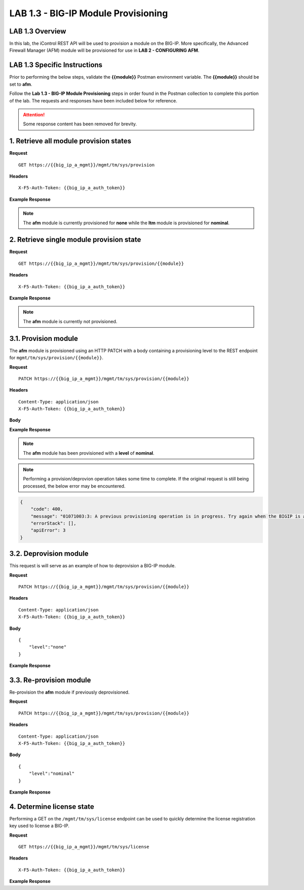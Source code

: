 LAB 1.3 - BIG-IP Module Provisioning
=====================================

LAB 1.3 Overview
-----------------

In this lab, the iControl REST API will be used to provision a module on the BIG-IP.  More specifically, the Advanced Firewall Manager (AFM) module will be provisioned for use in **LAB 2 - CONFIGURING AFM**.

LAB 1.3 Specific Instructions
------------------------------

Prior to performing the below steps, validate the **{{module}}** Postman environment variable.  The **{{module}}** should be set to **afm**.

Follow the **Lab 1.3 - BIG-IP Module Provisioning** steps in order found in the Postman collection to complete this portion of the lab.  The requests and responses have been included below for reference.

.. attention:: Some response content has been removed for brevity.

1. Retrieve all module provision states
----------------------------------------

**Request**

:: 

    GET https://{{big_ip_a_mgmt}}/mgmt/tm/sys/provision

**Headers**

:: 

    X-F5-Auth-Token: {{big_ip_a_auth_token}}

**Example Response**

.. note:: The **afm** module is currently provisioned for **none** while the **ltm** module is provisioned for **nominal**.

.. code-block:: rest
    :emphasize-lines: 13, 24

    {
        "kind": "tm:sys:provision:provisioncollectionstate",
        "selfLink": "https://localhost/mgmt/tm/sys/provision?ver=13.0.0",
        "items": [
            {
                "kind": "tm:sys:provision:provisionstate",
                "name": "afm",
                "fullPath": "afm",
                "generation": 5609,
                "selfLink": "https://localhost/mgmt/tm/sys/provision/afm?ver=13.0.0",
                "cpuRatio": 0,
                "diskRatio": 0,
                "level": "none",
                "memoryRatio": 0
            },
            {
                "kind": "tm:sys:provision:provisionstate",
                "name": "ltm",
                "fullPath": "ltm",
                "generation": 1,
                "selfLink": "https://localhost/mgmt/tm/sys/provision/ltm?ver=13.0.0",
                "cpuRatio": 0,
                "diskRatio": 0,
                "level": "nominal",
                "memoryRatio": 0
            }
        ]
    }

2. Retrieve single module provision state
------------------------------------------

**Request**

:: 

    GET https://{{big_ip_a_mgmt}}/mgmt/tm/sys/provision/{{module}}

**Headers**

:: 

    X-F5-Auth-Token: {{big_ip_a_auth_token}}

**Example Response**

.. note:: The **afm** module is currently not provisioned.

.. code-block:: rest
    :emphasize-lines: 9

    {
        "kind": "tm:sys:provision:provisionstate",
        "name": "afm",
        "fullPath": "afm",
        "generation": 5609,
        "selfLink": "https://localhost/mgmt/tm/sys/provision/afm?ver=13.0.0",
        "cpuRatio": 0,
        "diskRatio": 0,
        "level": "none",
        "memoryRatio": 0
    }

3.1. Provision module
----------------------

The **afm** module is provisioned using an HTTP PATCH with a body containing a provisioning level to the REST endpoint for ``mgmt/tm/sys/provision/{{module}}``.

**Request**

:: 

    PATCH https://{{big_ip_a_mgmt}}/mgmt/tm/sys/provision/{{module}}

**Headers**

:: 

    Content-Type: application/json
    X-F5-Auth-Token: {{big_ip_a_auth_token}}

**Body**

.. code-block:: rest
    :emphasize-lines: 2

    {
        "level":"nominal"
    }

**Example Response**

.. note:: The **afm** module has been provisioned with a **level** of **nominal**.

.. code-block:: rest
    :emphasize-lines: 9

    {
        "kind": "tm:sys:provision:provisionstate",
        "name": "afm",
        "fullPath": "afm",
        "generation": 10636,
        "selfLink": "https://localhost/mgmt/tm/sys/provision/afm?ver=13.0.0",
        "cpuRatio": 0,
        "diskRatio": 0,
        "level": "nominal",
        "memoryRatio": 0
    }

.. note:: Performing a provision/deprovion operation takes some time to complete.  If the original request is still being processed, the below error may be encountered.

.. code-block:: rest

    {
        "code": 400,
        "message": "01071003:3: A previous provisioning operation is in progress. Try again when the BIGIP is active.",
        "errorStack": [],
        "apiError": 3
    }

3.2. Deprovision module
------------------------

This request is will serve as an example of how to deprovision a BIG-IP module.

**Request**

:: 

    PATCH https://{{big_ip_a_mgmt}}/mgmt/tm/sys/provision/{{module}}

**Headers**

:: 

    Content-Type: application/json
    X-F5-Auth-Token: {{big_ip_a_auth_token}}

**Body**

::

    {
        "level":"none"
    }

**Example Response**

.. code-block:: rest
    :emphasize-lines: 9

    {
        "kind": "tm:sys:provision:provisionstate",
        "name": "afm",
        "fullPath": "afm",
        "generation": 10714,
        "selfLink": "https://localhost/mgmt/tm/sys/provision/afm?ver=13.0.0",
        "cpuRatio": 0,
        "diskRatio": 0,
        "level": "none",
        "memoryRatio": 0
    }

3.3. Re-provision module
---------------------------

Re-provision the **afm** module if previously deprovisioned.

**Request**

:: 

    PATCH https://{{big_ip_a_mgmt}}/mgmt/tm/sys/provision/{{module}}

**Headers**

:: 

    Content-Type: application/json
    X-F5-Auth-Token: {{big_ip_a_auth_token}}

**Body**

::

    {
        "level":"nominal"
    }

**Example Response**

.. code-block:: rest
    :emphasize-lines: 9

    {
        "kind": "tm:sys:provision:provisionstate",
        "name": "afm",
        "fullPath": "afm",
        "generation": 10636,
        "selfLink": "https://localhost/mgmt/tm/sys/provision/afm?ver=13.0.0",
        "cpuRatio": 0,
        "diskRatio": 0,
        "level": "nominal",
        "memoryRatio": 0
    }

4. Determine license state
---------------------------

Performing a GET on the ``/mgmt/tm/sys/license`` endpoint can be used to quickly determine the license registration key used to license a BIG-IP.

**Request**

:: 

    GET https://{{big_ip_a_mgmt}}/mgmt/tm/sys/license

**Headers**

:: 

    X-F5-Auth-Token: {{big_ip_a_auth_token}}

**Example Response**

.. code-block:: rest
    :emphasize-lines: 24

    {
        "kind": "tm:sys:license:licensestats",
        "selfLink": "https://localhost/mgmt/tm/sys/license?ver=13.0.0",
        "entries": {
            "https://localhost/mgmt/tm/sys/license/0": {
            "nestedStats": {
                "entries": {
                "licenseEndDate": {
                    "description": "2017/06/10"
                },
                "licenseStartDate": {
                    "description": "2017/05/09"
                },
                "licensedOnDate": {
                    "description": "2017/05/10"
                },
                "licensedVersion": {
                    "description": "13.0.0"
                },
                "platformId": {
                    "description": "Z100"
                },
                "registrationKey": {
                    "description": "X8851-99962-70001-50517-2945515"
                },
                "serviceCheckDate": {
                    "description": "2017/05/10"
                },
                "https://localhost/mgmt/tm/sys/license/0/active-modules": {
                    "nestedStats": {
                    "entries": {
                        "https://localhost/mgmt/tm/sys/license/0/active-modules/%22BIG-IP,%20VE,%20LAB%22": {
                        "nestedStats": {
                            "entries": {
                            "featureModules": {
                                "description": "{ \"Rate Shaping\" \"External Interface and Network HSM, VE\" \"SDN Services, VE\" \"SSL, Forward Proxy, VE\" \"DENY-VER-V11.4.0\" \"DNS Services (LAB)\" \"Max Compression, VE\" \"Acceleration Manager, VE\" \"Crytpo Offload, VE, Tier 1 (25M - 200M)\" \"BIG-IP VE, Multicast Routing\" \"Recycle, BIG-IP, VE\" \"Advanced Protocols, VE\" \"APM, Limited\" \"SSL, VE\" \"PSM, VE\" \"Routing Bundle, VE\" \"AFM, VE (LAB ONLY - NO ROUTING)\" \"ASM, VE\" \"Anti-Virus Checks\" \"Base Endpoint Security Checks\" \"Firewall Checks\" \"Machine Certificate Checks\" \"Network Access\" \"Protected Workspace\" \"Secure Virtual Keyboard\" \"APM, Web Application\" \"App Tunnel\" \"Remote Desktop\" \"DNS RATE LIMITED, MAX\" \"CGN, BIG-IP VE, AFM ONLY\" \"DNS Rate Fallback, Unlimited\" \"DNS Licensed Objects, Unlimited\" \"DNS Rate Limit, Unlimited QPS\" }"
                            },
                            "key": {
                                "description": "B020781-2829817"
                            }
                            }
                        }
                        },
                        "https://localhost/mgmt/tm/sys/license/0/active-modules/%22CGN,%20VE%20(LAB)%22": {
                        "nestedStats": {
                            "entries": {
                            "featureModules": {
                                "description": "{ \"Routing Bundle, VE\" }"
                            },
                            "key": {
                                "description": "C206673-7574695"
                            }
                            }
                        }
                        },
                        "https://localhost/mgmt/tm/sys/license/0/active-modules/%22DNSSEC%22": {
                        "nestedStats": {
                            "entries": {
                            "key": {
                                "description": "M001846-0132923"
                            }
                            }
                        }
                        },
                        "https://localhost/mgmt/tm/sys/license/0/active-modules/%22GTM,%20VE%20(LAB)%22": {
                        "nestedStats": {
                            "entries": {
                            "featureModules": {
                                "description": "{ \"IPV6 Gateway\" \"Ram Cache\" \"STP\" \"DNS Express\" }"
                            },
                            "key": {
                                "description": "P695100-5761500"
                            }
                            }
                        }
                        }
                    }
                    }
                }
                }
            }
            }
        }
    }
